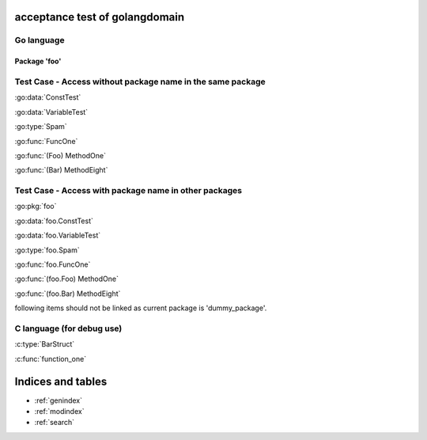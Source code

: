 .. acceptance test of golangdomain documentation master file, created by
   sphinx-quickstart on Mon Dec 31 17:50:00 2012.
   You can adapt this file completely to your liking, but it should at least
   contain the root `toctree` directive.

acceptance test of golangdomain
===============================

Go language
-----------

Package 'foo'
~~~~~~~~~~~~~

.. go:package:: foo

.. go:const:: ConstTest

.. go:var:: VariableTest

.. go:type:: Spam

.. go:function:: func FuncOne()

.. go:function:: func FuncTwo(foo int)

.. go:function:: func FuncThree(spam string, egg uint)

.. go:function:: func FuncFour(spam, egg uint)

.. go:function:: func FuncFive() []string

.. go:function:: func FuncSix() (string, error)

.. go:function:: func FuncSeven() (string, int, error)

.. go:function:: func (Foo) MethodOne()

.. go:function:: func (Foo) MethodTwo(spam []int)

.. go:function:: func (Foo) MethodThree(spam string, egg uint)

.. go:function:: func (Foo) MethodFour(spam, egg uint)

.. go:function:: func (Foo) MothodFive() string

.. go:function:: func (Foo) MethodSix() (string, error)

.. go:function:: func (Foo) MethodSeven() (string, int, error)

.. go:function:: func (b Bar) MethodEight()


Test Case - Access without package name in the same package
-----------------------------------------------------------

:go:data:`ConstTest`

:go:data:`VariableTest`

:go:type:`Spam`

:go:func:`FuncOne`

:go:func:`(Foo) MethodOne`

:go:func:`(Bar) MethodEight`


.. go:package dummy_package

Test Case - Access with package name in other packages
------------------------------------------------------

.. go:type:: Spam

.. go:function:: func FuncOne()

:go:pkg:`foo`

:go:data:`foo.ConstTest`

:go:data:`foo.VariableTest`

:go:type:`foo.Spam`

:go:func:`foo.FuncOne`

:go:func:`(foo.Foo) MethodOne`

:go:func:`(foo.Bar) MethodEight`

following items should not be linked as current package is 'dummy_package'.

.. :go:func:`Spam`

.. :go:func:`FuncOne`


C language (for debug use)
--------------------------

.. c:var:: FooObject* FooClass_Type

.. c:type:: BarStruct

.. c:function:: int function_one(FooObject *foo)

.. c:function:: float function_two(FooObject foo, Bar_size_t size)


:c:type:`BarStruct`

:c:func:`function_one`



Indices and tables
==================

* :ref:`genindex`
* :ref:`modindex`
* :ref:`search`

